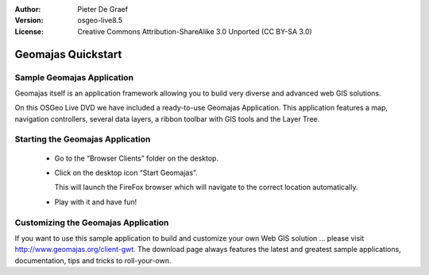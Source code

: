 :Author: Pieter De Graef
:Version: osgeo-live8.5
:License: Creative Commons Attribution-ShareAlike 3.0 Unported  (CC BY-SA 3.0)

.. image:: /images/project_logos/logo-geomajas.png
  :width: 50px
  :height: 50px
  :alt: project logo
  :align: right
  :target: http://www.geomajas.org

********************************************************************************
Geomajas Quickstart 
********************************************************************************

Sample Geomajas Application
================================================================================

Geomajas itself is an application framework allowing you to build very diverse and advanced web GIS solutions.

On this OSGeo Live DVD we have included a ready-to-use Geomajas Application. This application features a map, navigation controllers, several data layers, a ribbon toolbar with GIS tools and the Layer Tree.

.. image:: /images/screenshots/1024x768/geomajas_1024x768_screen1.png
  :scale: 50%
  :alt: Geomajas Showcase
  :align: right


Starting the Geomajas Application
================================================================================

  * Go to the “Browser Clients” folder on the desktop.

  * Click on the desktop icon “Start Geomajas”. 
  
    This will launch the FireFox browser which will navigate to the correct location automatically.

  * Play with it and have fun!


Customizing the Geomajas Application
================================================================================

If you want to use this sample application to build and customize your own Web GIS solution … please visit `<http://www.geomajas.org/client-gwt>`_.
The download page always features the latest and greatest sample applications, documentation, tips and tricks to roll-your-own.